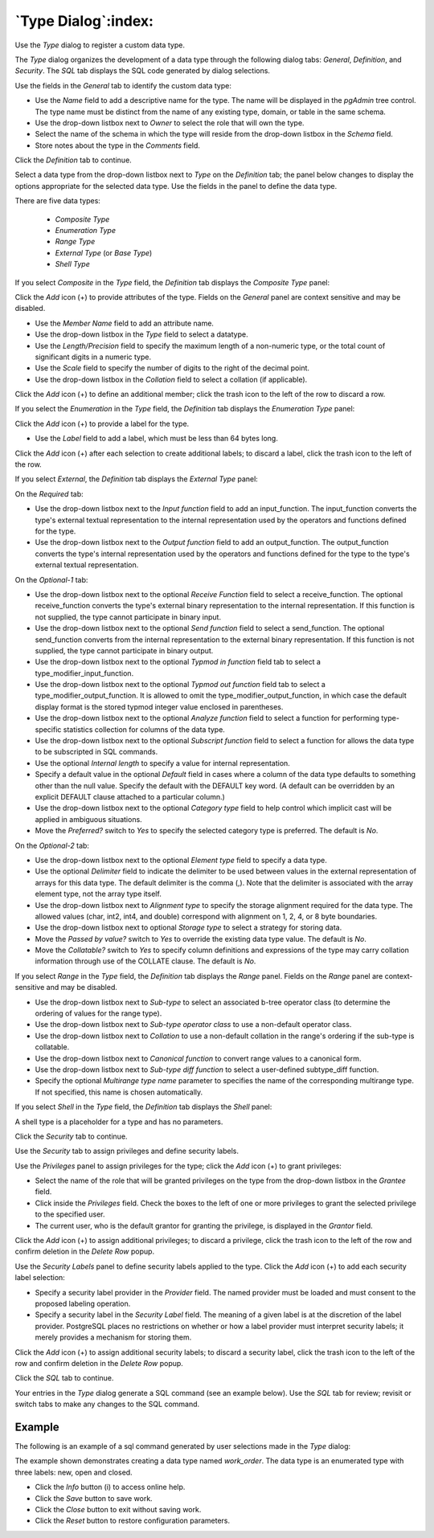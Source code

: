 .. _type_dialog:

********************
`Type Dialog`:index:
********************

Use the *Type* dialog to register a custom data type.

The *Type* dialog organizes the development of a data type through the following
dialog tabs: *General*, *Definition*, and *Security*. The *SQL* tab displays the
SQL code generated by dialog selections.

.. image:: images/type_general.png
    :alt: Type dialog general tab
    :align: center

Use the fields in the *General* tab to identify the custom data type:

* Use the *Name* field to add a descriptive name for the type. The name will be
  displayed in the *pgAdmin* tree control. The type name must be distinct from
  the name of any existing type, domain, or table in the same schema.
* Use the drop-down listbox next to *Owner* to select the role that will own the
  type.
* Select the name of the schema in which the type will reside from the drop-down
  listbox in the *Schema* field.
* Store notes about the type in the *Comments* field.

Click the *Definition* tab to continue.

Select a data type from the drop-down listbox next to *Type* on the *Definition*
tab; the panel below changes to display the options appropriate for the selected
data type. Use the fields in the panel to define the data type.

There are five data types:

 * *Composite Type*
 * *Enumeration Type*
 * *Range Type*
 * *External Type* (or *Base Type*)
 * *Shell Type*

If you select *Composite* in the *Type* field, the *Definition* tab displays the
*Composite Type* panel:

.. image:: images/type_composite.png
    :alt: Type dialog composite section
    :align: center

Click the *Add* icon (+) to provide attributes of the type. Fields on the
*General* panel are context sensitive and may be disabled.

* Use the *Member Name* field to add an attribute name.
* Use the drop-down listbox in the *Type* field to select a datatype.
* Use the *Length/Precision* field to specify the maximum length of a
  non-numeric type, or the total count of significant digits in a numeric type.
* Use the *Scale* field to specify the number of digits to the right of the
  decimal point.
* Use the drop-down listbox in the *Collation* field to select a collation (if
  applicable).

Click the *Add* icon (+) to define an additional member; click the trash icon to
the left of the row to discard a row.

If you select the *Enumeration* in the *Type* field, the *Definition* tab
displays the *Enumeration Type* panel:

.. image:: images/type_enumeration.png
    :alt: Type dialog enumeration section
    :align: center

Click the *Add* icon (+) to provide a label for the type.

* Use the *Label* field to add a label, which must be less than 64 bytes long.

Click the *Add* icon (+) after each selection to create additional labels; to
discard a label, click the trash icon to the left of the row.

If you select *External*, the *Definition* tab displays the *External Type*
panel:

.. image:: images/type_external.png
    :alt: Type dialog external section
    :align: center

On the *Required* tab:

* Use the drop-down listbox next to the *Input function* field to add an
  input_function. The input_function converts the type's external textual
  representation to the internal representation used by the operators and
  functions defined for the type.
* Use the drop-down listbox next to the *Output function* field to add an
  output_function. The output_function converts the type's internal
  representation used by the operators and functions defined for the type to
  the type's external textual representation.

On the *Optional-1* tab:

* Use the drop-down listbox next to the optional *Receive Function* field to
  select a receive_function. The optional receive_function converts the type's
  external binary representation to the internal representation. If this
  function is not supplied, the type cannot participate in binary input.
* Use the drop-down listbox next to the optional *Send function* field to
  select a send_function. The optional send_function converts from the internal
  representation to the external binary representation. If this function is not
  supplied, the type cannot participate in binary output.
* Use the drop-down listbox next to the optional *Typmod in function* field tab
  to select a type_modifier_input_function.
* Use the drop-down listbox next to the optional *Typmod out function* field tab
  to select a type_modifier_output_function. It is allowed to omit the
  type_modifier_output_function, in which case the default display format is the
  stored typmod integer value enclosed in parentheses.
* Use the drop-down listbox next to the optional *Analyze function* field to
  select a function for performing type-specific statistics collection for
  columns of the data type.
* Use the drop-down listbox next to the optional *Subscript function* field to
  select a function for allows the data type to be subscripted in SQL commands.
* Use the optional *Internal length* to specify a value for internal
  representation.
* Specify a default value in the optional *Default* field in cases where a
  column of the data type defaults to something other than the null value.
  Specify the default with the DEFAULT key word. (A default can be overridden
  by an explicit DEFAULT clause attached to a particular column.)
* Use the drop-down listbox next to the optional *Category type* field to help
  control which implicit cast will be applied in ambiguous situations.
* Move the *Preferred?* switch to *Yes* to specify the selected category type is
  preferred. The default is *No*.

On the *Optional-2* tab:

* Use the drop-down listbox next to the optional *Element type* field to specify
  a data type.
* Use the optional *Delimiter* field to indicate the delimiter to be used
  between values in the external representation of arrays for this data type.
  The default delimiter is the comma (,). Note that the delimiter is associated
  with the array element type, not the array type itself.
* Use the drop-down listbox next to *Alignment type* to specify the storage
  alignment required for the data type.  The allowed values (char, int2, int4,
  and double) correspond with alignment on 1, 2, 4, or 8 byte boundaries.
* Use the drop-down listbox next to optional *Storage type* to select a strategy
  for storing data.
* Move the *Passed by value?* switch to *Yes* to override the existing data type
  value. The default is *No*.
* Move the *Collatable?* switch to *Yes* to specify column definitions and
  expressions of the type may carry collation information through use of the
  COLLATE clause. The default is *No*.

If you select *Range* in the *Type* field, the *Definition* tab displays the
*Range* panel. Fields on the *Range* panel are context-sensitive and may be
disabled.

.. image:: images/type_range.png
    :alt: Type dialog range section
    :align: center

* Use the drop-down listbox next to *Sub-type* to select an associated b-tree
  operator class (to determine the ordering of values for the range type).
* Use the drop-down listbox next to *Sub-type operator class* to use a
  non-default operator class.
* Use the drop-down listbox next to *Collation* to use a non-default collation
  in the range's ordering if the sub-type is collatable.
* Use the drop-down listbox next to *Canonical function* to convert range
  values to a canonical form.
* Use the drop-down listbox next to *Sub-type diff function* to select a
  user-defined subtype_diff function.
* Specify the optional *Multirange type name* parameter to specifies the
  name of the corresponding multirange type. If not specified, this name is
  chosen automatically.

If you select *Shell* in the *Type* field, the *Definition* tab displays the
*Shell* panel:

.. image:: images/type_shell.png
    :alt: Type dialog shell section
    :align: center

A shell type is a placeholder for a type and has no parameters.

Click the *Security* tab to continue.

.. image:: images/type_security.png
    :alt: Type dialog security tab
    :align: center

Use the *Security* tab to assign privileges and define security labels.

Use the *Privileges* panel to assign privileges for the type; click the *Add*
icon (+) to grant privileges:

* Select the name of the role that will be granted privileges on the type from
  the drop-down listbox in the *Grantee* field.
* Click inside the *Privileges* field. Check the boxes to the left of one or
  more privileges to grant the selected privilege to the specified user.
* The current user, who is the default grantor for granting the privilege, is displayed in the *Grantor* field.

Click the *Add* icon (+) to assign additional privileges; to discard a
privilege, click the trash icon to the left of the row and confirm deletion in
the *Delete Row* popup.

Use the *Security Labels* panel to define security labels applied to the type.
Click the *Add* icon (+) to add each security label selection:

* Specify a security label provider in the *Provider* field. The named provider
  must be loaded and must consent to the proposed labeling operation.
* Specify a security label in the *Security Label* field. The meaning of a given
  label is at the discretion of the label provider. PostgreSQL places no
  restrictions on whether or how a label provider must interpret security
  labels; it merely provides a mechanism for storing them.

Click the *Add* icon (+) to assign additional security labels; to discard a
security label, click the trash icon to the left of the row and confirm deletion
in the *Delete Row* popup.

Click the *SQL* tab to continue.

Your entries in the *Type* dialog generate a SQL command (see an example below).
Use the *SQL* tab for review; revisit or switch tabs to make any changes to the
SQL command.

Example
*******

The following is an example of a sql command generated by user selections made
in the *Type* dialog:

.. image:: images/type_sql.png
    :alt: Type dialog sql tab
    :align: center

The example shown demonstrates creating a data type named *work_order*. The data
type is an enumerated type with three labels: new, open and closed.

* Click the *Info* button (i) to access online help.
* Click the *Save* button to save work.
* Click the *Close* button to exit without saving work.
* Click the *Reset* button to restore configuration parameters.
